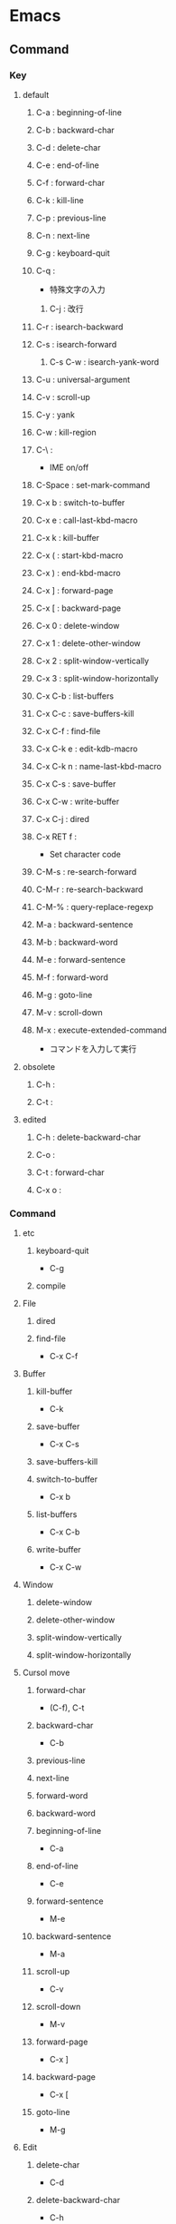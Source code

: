 * Emacs
** Command
*** Key
**** default
***** C-a : beginning-of-line
***** C-b : backward-char
***** C-d : delete-char
***** C-e : end-of-line
***** C-f : forward-char
***** C-k : kill-line
***** C-p : previous-line
***** C-n : next-line
***** C-g : keyboard-quit
***** C-q : 
- 特殊文字の入力
****** C-j : 改行
***** C-r : isearch-backward
***** C-s : isearch-forward
****** C-s C-w : isearch-yank-word
***** C-u : universal-argument
***** C-v : scroll-up
***** C-y : yank
***** C-w : kill-region
***** C-\ : 
- IME on/off
***** C-Space : set-mark-command
***** C-x b : switch-to-buffer
***** C-x e : call-last-kbd-macro
***** C-x k : kill-buffer
***** C-x ( : start-kbd-macro
***** C-x ) : end-kbd-macro
***** C-x ] : forward-page
***** C-x [ : backward-page
***** C-x 0 : delete-window
***** C-x 1 : delete-other-window
***** C-x 2 : split-window-vertically
***** C-x 3 : split-window-horizontally
***** C-x C-b : list-buffers
***** C-x C-c : save-buffers-kill
***** C-x C-f : find-file
***** C-x C-k e : edit-kdb-macro
***** C-x C-k n : name-last-kbd-macro
***** C-x C-s : save-buffer
***** C-x C-w : write-buffer
***** C-x C-j : dired
***** C-x RET f : 
- Set character code
***** C-M-s : re-search-forward
***** C-M-r : re-search-backward
***** C-M-% : query-replace-regexp
***** M-a : backward-sentence
***** M-b : backward-word
***** M-e : forward-sentence
***** M-f : forward-word
***** M-g : goto-line
***** M-v : scroll-down
***** M-x : execute-extended-command
- コマンドを入力して実行

**** obsolete
***** C-h : 
***** C-t : 
**** edited
***** C-h : delete-backward-char
***** C-o :
***** C-t : forward-char
***** C-x o :
*** Command
**** etc
***** keyboard-quit
- C-g
***** compile
**** File
***** dired
***** find-file
- C-x C-f
**** Buffer
***** kill-buffer
- C-k
***** save-buffer
- C-x C-s
***** save-buffers-kill
***** switch-to-buffer
- C-x b
***** list-buffers
- C-x C-b
***** write-buffer
- C-x C-w
**** Window
***** delete-window
***** delete-other-window
***** split-window-vertically
***** split-window-horizontally
**** Cursol move
***** forward-char
- (C-f), C-t
***** backward-char
- C-b
***** previous-line
***** next-line
***** forward-word
***** backward-word
***** beginning-of-line
- C-a
***** end-of-line
- C-e
***** forward-sentence
- M-e
***** backward-sentence
- M-a
***** scroll-up
- C-v
***** scroll-down
- M-v
***** forward-page
- C-x ]
***** backward-page
- C-x [
***** goto-line
- M-g
**** Edit
***** delete-char
- C-d
***** delete-backward-char
- C-h
***** kill-word
- M-d
***** kill-line
- C-k
***** yank
- C-y
***** kill-region
- C-w
***** set-mark-command
- C-Space
***** universal argument
- C-u
  次に入力するコマンドを4回実行する
**** Search
***** isearh-forward
- C-s
***** isearch-backward
- C-r
***** isearch-yank-word
- C-s C-w
***** re-search-forward
- C-M-s
***** re-search-backward
- C-M-r
***** query-replace-regexp
- C-M-%
**** Keybind
***** describe-key
- 
  show key bindings that you will press
  
***** describe-bindings
- 
  show key-bindings list

**** Macro
***** start-kbd-macro
- C-x (, <F3>
***** end-kbd-macro
- C-x ), <F4>
***** call-last-kbd-macro
- C-x e
***** kbd-macro-query
- C-x q
***** edit-kdb-macro
- C-x C-k e
***** name-last-kbd-macro
- C-x C-k n
***** insert-kbd-maccro
***** apply-macro-to-region-lines
** Mode
*** Minibuffer
- M-p, up : previous-history-element
- M-n , down : next-history-element
- M-r : previous-matching-history-element
- M-s : next-matching-history-element
*** dired
**** Command
***** R : dired-do-rename
***** f : 
*** linum-mode
- 行番号をつける

*** picture-mode
- 
  picture-modeかedit-pictureを選択する。
- C-c C-c
  pictureモードから抜ける。

- C-c <, C-c >, C-c ^, C-c .
  

- C-right, C-left, C-up, C-down
  線を描く。

- M-right, M-left, M-up, M-down
  線を消す。

*** emmet
- 
  Ctrl + j

*** yasnipett
- 
  Tag
  ex) html, then tab

** Regular Expression
- https://www.emacswiki.org/emacs/RegularExpression
** Keyboard Macros
- start
 C-x (
- end
  C-x )
- execute (most recent)
  C-x e
- execute, then start recording
  C-u C-x (
** Memo
- 置換時の改行
  ^J(C-q C-j)

** Link
- [[https://www.emacswiki.org/emacs/SiteMap][EmacsWiki]]
- [[http://d.hatena.ne.jp/o0cocoron0o/20100424/1272116442][Emacs 基本コマンド一覧 - Cocoron's memo]]
